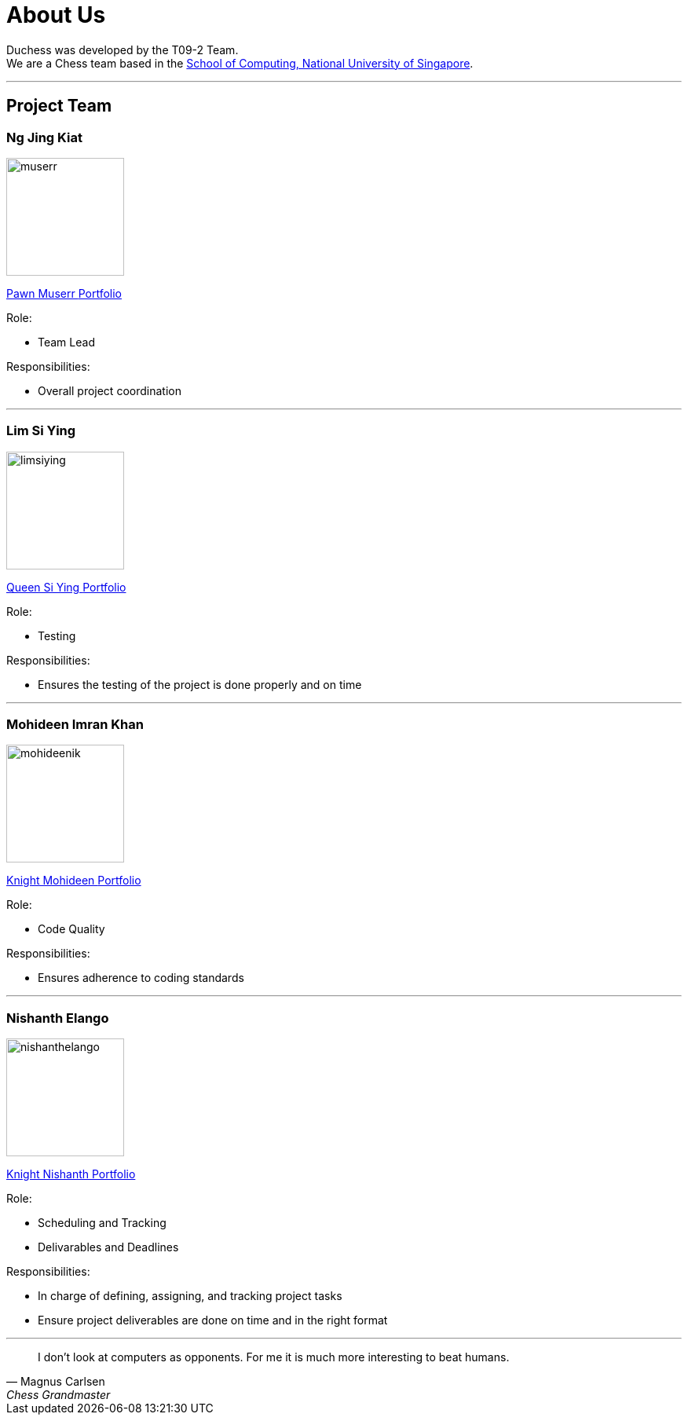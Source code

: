 = About Us
:imagesDir: images
:site-section: AboutUs

Duchess was developed by the T09-2 Team. +
We are a Chess team based in the http://www.comp.nus.edu.sg[School of Computing, National University of Singapore].

'''

== Project Team

=== *Ng Jing Kiat*
image::muserr.png[width="150", align="left"]
https://github.com/muserr[Pawn Muserr pass:[<i class="fa fa-github"></i>]]
https://drive.google.com/file/d/1zfYGZMyuqzR1nTZhnzGk9IPO1PS6xnWA/view?usp=sharing[Portfolio]

Role:

* Team Lead

Responsibilities:

* Overall project coordination


'''

=== *Lim Si Ying*
image::limsiying.png[width="150", align="left"]
https://github.com/limsiying[Queen Si Ying pass:[<i class="fa fa-github"></i>]]
https://docs.google.com/document/d/1fu-NIqP38yXocvPdEqIeLq2iayWyD3qC_2mudjSFnwA/edit?usp=sharing[Portfolio]

Role:

* Testing

Responsibilities:

* Ensures the testing of the project is done properly and on time

'''

=== *Mohideen Imran Khan*
image::mohideenik.png[width="150", align="left"]
https://github.com/mohideenik[Knight Mohideen pass:[<i class="fa fa-github"></i>]]
https://docs.google.com/document/d/1KNDwx0Kz84qF9ZS7Bpb_NnuBYqdoBm0S46xlA1xSdaI/edit[Portfolio]

Role:

* Code Quality

Responsibilities:

* Ensures adherence to coding standards

'''

=== *Nishanth Elango*
image::nishanthelango.png[width="150", align="left"]
https://github.com/nishanthelango[Knight Nishanth pass:[<i class="fa fa-github"></i>]]
https://docs.google.com/document/d/1iDoC3kzPnv-2kNrMOEyNSpSmzh_9CWbC0QgVH_HDF3w/edit?usp=sharing[Portfolio]

Role:

* Scheduling and Tracking
* Delivarables and Deadlines

Responsibilities:

* In charge of defining, assigning, and tracking project tasks
* Ensure project deliverables are done on time and in the right format


'''

[quote,"Magnus Carlsen","Chess Grandmaster"]
I don’t look at computers as opponents. For me it is much more interesting to beat humans.
